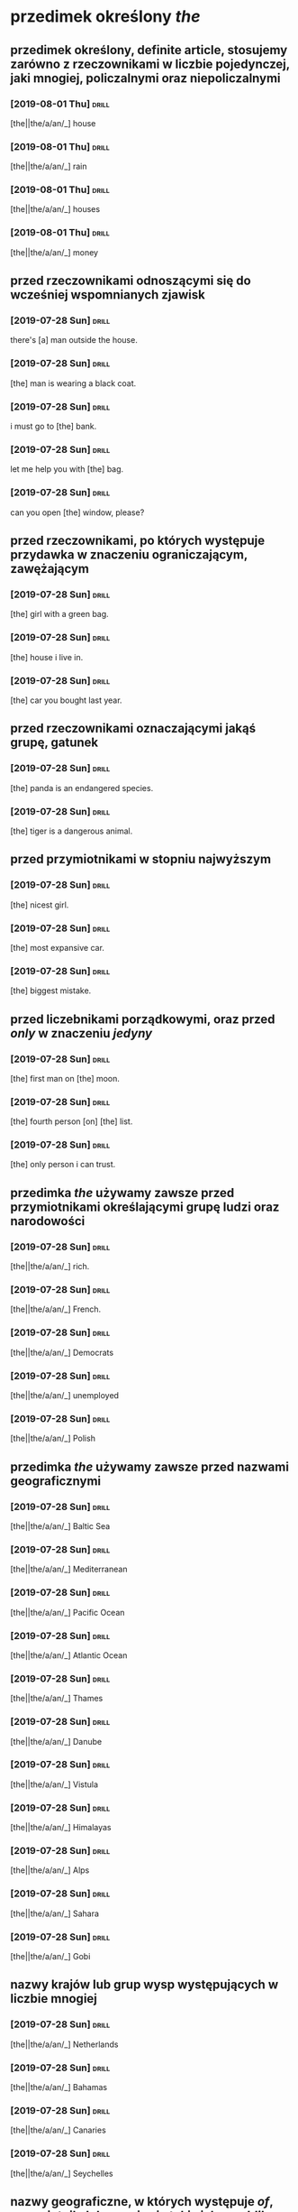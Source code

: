 * przedimek określony /the/

** przedimek określony, *definite article*, stosujemy zarówno z rzeczownikami w liczbie pojedynczej, jaki mnogiej, policzalnymi oraz niepoliczalnymi

*** [2019-08-01 Thu]                                                                      :drill:
    :PROPERTIES:
    :ID:       e6db5839-4528-4e92-8b02-2d41c437ea54
    :END:

    [the||the/a/an/_] house

*** [2019-08-01 Thu]                                                                      :drill:
    :PROPERTIES:
    :ID:       2cfeeb42-393e-4c01-829d-ea6790f29e58
    :END:

    [the||the/a/an/_] rain

*** [2019-08-01 Thu]                                                                      :drill:
    :PROPERTIES:
    :ID:       16fe0a72-94b1-4fde-9622-8f6ac15a3559
    :END:

    [the||the/a/an/_] houses

*** [2019-08-01 Thu]                                                                      :drill:
    :PROPERTIES:
    :ID:       3ac79e2d-f214-4ad4-92e7-50276fa8c14a
    :END:

    [the||the/a/an/_] money

** przed rzeczownikami odnoszącymi się do wcześniej wspomnianych zjawisk

*** [2019-07-28 Sun]                                                                      :drill:
    :properties:
    :id:       4070d191-20c2-4107-8031-a708e2a927c0
    :end:

    there's [a] man outside the house.

*** [2019-07-28 Sun]                                                                      :drill:
    :properties:
    :id:       7d4bd524-1720-4410-b04e-fdbd9678a9b3
    :end:

    [the] man is wearing a black coat.

*** [2019-07-28 Sun]                                                                      :drill:
    :PROPERTIES:
    :ID:       014900ce-13c2-4bbd-ab5c-056545c2f332
    :END:

    i must go to [the] bank.

*** [2019-07-28 Sun]                                                                      :drill:
    :PROPERTIES:
    :ID:       72246940-645c-4b98-9ba6-9ffd86a6e9a1
    :END:

    let me help you with [the] bag.

*** [2019-07-28 Sun]                                                                      :drill:
    :PROPERTIES:
    :ID:       b8d3aed4-f82c-4f65-8ff1-036ec52f6516
    :END:

    can you open [the] window, please?

** przed rzeczownikami, po których występuje przydawka w znaczeniu ograniczającym, zawężającym

*** [2019-07-28 Sun]                                                                      :drill:
    :PROPERTIES:
    :ID:       5d2d86e3-98f5-42dd-8822-87250fb77046
    :END:

    [the] girl with a green bag.

*** [2019-07-28 Sun]                                                                      :drill:
    :PROPERTIES:
    :ID:       a4551de1-812f-443d-8cb7-765fa11114e0
    :END:

    [the] house i live in.

*** [2019-07-28 Sun]                                                                      :drill:
    :PROPERTIES:
    :ID:       1e196227-1e38-4629-bb03-9fb0486b9b27
    :END:

    [the] car you bought last year.

** przed rzeczownikami oznaczającymi jakąś grupę, gatunek

*** [2019-07-28 Sun]                                                                      :drill:
    :PROPERTIES:
    :ID:       1f6f70c4-9db1-4177-b9f3-83282d581b35
    :END:

    [the] panda is an endangered species.

*** [2019-07-28 Sun]                                                                      :drill:
    :PROPERTIES:
    :ID:       2c1305a7-6198-485d-9c3a-449bb84635c1
    :END:

    [the] tiger is a dangerous animal.

** przed przymiotnikami w stopniu najwyższym

*** [2019-07-28 Sun]                                                                      :drill:
    :PROPERTIES:
    :ID:       bd0b4b36-1de4-436d-b2e1-5871951bbb96
    :END:

    [the] nicest girl.

*** [2019-07-28 Sun]                                                                      :drill:
    :PROPERTIES:
    :ID:       a245c505-70a2-4b31-9e56-9b2a211ee4fa
    :END:

    [the] most expansive car.

*** [2019-07-28 Sun]                                                                      :drill:
    :PROPERTIES:
    :ID:       34681dd7-6ee8-4c35-b99d-5814d21f7ac0
    :END:

    [the] biggest mistake.

** przed liczebnikami porządkowymi, oraz przed /only/ w znaczeniu /jedyny/

*** [2019-07-28 Sun]                                                                      :drill:
    :PROPERTIES:
    :DRILL_CARD_TYPE: hide1cloze
    :ID:       59f3da3a-d056-470d-8e31-6291c9514b0c
    :END:

    [the] first man on [the] moon.

*** [2019-07-28 Sun]                                                                      :drill:
    :PROPERTIES:
    :DRILL_CARD_TYPE: hide1cloze
    :ID:       08795e80-eb00-4c1a-9f1c-c69ea49f5555
    :END:

    [the] fourth person [on] [the] list.

*** [2019-07-28 Sun]                                                                      :drill:
    :PROPERTIES:
    :ID:       e34c0749-674a-45c7-a26f-bfda1ae0fd23
    :END:

    [the] only person i can trust.

** przedimka /the/ używamy zawsze przed przymiotnikami określającymi grupę ludzi oraz narodowości

*** [2019-07-28 Sun]                                                                      :drill:
    :PROPERTIES:
    :ID:       a22319ec-3a7e-4a20-84da-52b823e7d1cb
    :END:

    [the||the/a/an/_] rich.

*** [2019-07-28 Sun]                                                                      :drill:
    :PROPERTIES:
    :ID:       0c91d6a1-a013-4104-a144-a23d94c40bed
    :END:

    [the||the/a/an/_] French.

*** [2019-07-28 Sun]                                                                      :drill:
    :PROPERTIES:
    :ID:       e0319f49-9899-43f9-9dfb-4a4ef414e360
    :END:

    [the||the/a/an/_] Democrats

*** [2019-07-28 Sun]                                                                      :drill:
    :PROPERTIES:
    :ID:       654dad80-dce5-40bd-8362-337a26dd9fc2
    :END:

    [the||the/a/an/_] unemployed

*** [2019-07-28 Sun]                                                                      :drill:
    :PROPERTIES:
    :ID:       9d7b54c7-f810-4e3f-826f-bccac9b6b141
    :END:

    [the||the/a/an/_] Polish

** przedimka /the/ używamy zawsze przed nazwami geograficznymi

*** [2019-07-28 Sun]                                                                      :drill:
    :PROPERTIES:
    :ID:       e9d9baaa-59ac-439b-98b9-15ef0b4b0e94
    :END:

    [the||the/a/an/_] Baltic Sea

*** [2019-07-28 Sun]                                                                      :drill:
    :PROPERTIES:
    :ID:       1c9a24aa-7657-4b91-a721-900e3e3b89f6
    :END:

    [the||the/a/an/_] Mediterranean

*** [2019-07-28 Sun]                                                                      :drill:
    :PROPERTIES:
    :ID:       ffee9507-6b3b-4ff9-9a5c-ed85455c55c5
    :END:

    [the||the/a/an/_] Pacific Ocean

*** [2019-07-28 Sun]                                                                      :drill:
    :PROPERTIES:
    :ID:       1081917b-26d6-44d5-a568-2653ac188271
    :END:

    [the||the/a/an/_] Atlantic Ocean

*** [2019-07-28 Sun]                                                                      :drill:
    :PROPERTIES:
    :ID:       e76eccfa-8420-4fd0-9919-8fd481e31e39
    :END:

    [the||the/a/an/_] Thames

*** [2019-07-28 Sun]                                                                      :drill:
    :PROPERTIES:
    :ID:       39de2657-985e-470c-944c-fb087b0a3240
    :END:

    [the||the/a/an/_] Danube

*** [2019-07-28 Sun]                                                                      :drill:
    :PROPERTIES:
    :ID:       756fa1b3-b774-4263-af54-23c3dba112d9
    :END:

    [the||the/a/an/_] Vistula

*** [2019-07-28 Sun]                                                                      :drill:
    :PROPERTIES:
    :ID:       dad9db09-575f-4359-9767-80c5e94fa127
    :END:

    [the||the/a/an/_] Himalayas

*** [2019-07-28 Sun]                                                                      :drill:
    :PROPERTIES:
    :ID:       1bd54501-aeb8-4d6b-8bf2-87616c2775d9
    :END:

   [the||the/a/an/_] Alps

*** [2019-07-28 Sun]                                                                      :drill:
    :PROPERTIES:
    :ID:       9c073c6b-d378-4ef7-a285-0b898ae33426
    :END:

   [the||the/a/an/_] Sahara

*** [2019-07-28 Sun]                                                                      :drill:
    :PROPERTIES:
    :ID:       3f9725b4-97be-4493-ac42-5d22ccab03c2
    :END:

    [the||the/a/an/_] Gobi

** nazwy krajów lub grup wysp występujących w liczbie mnogiej

*** [2019-07-28 Sun]                                                                      :drill:
    :PROPERTIES:
    :ID:       20f09a47-72ef-4a50-9115-9d738e1b669a
    :END:

    [the||the/a/an/_] Netherlands

*** [2019-07-28 Sun]                                                                      :drill:
    :PROPERTIES:
    :ID:       09bece7a-eb58-48ab-aac1-58bf61fd5f3d
    :END:

    [the||the/a/an/_] Bahamas

*** [2019-07-28 Sun]                                                                      :drill:
    :PROPERTIES:
    :ID:       1b9bb1a6-c504-4a50-afa2-ecb6f9e204f6
    :END:

    [the||the/a/an/_] Canaries

*** [2019-07-28 Sun]                                                                      :drill:
    :PROPERTIES:
    :ID:       9329ef1e-3903-4852-8295-715c705d2284
    :END:

    [the||the/a/an/_] Seychelles

** nazwy geograficzne, w których występuje /of/, przymiotnik, lub wyrażenie takie jak /republika/, /królestwo/

*** [2019-07-28 Sun]                                                                      :drill:
    :PROPERTIES:
    :ID:       1def3941-bff6-4ca3-a932-d570a0cacdaa
    :END:

    [the||the/a/an/_] United States of America

*** [2019-07-28 Sun]                                                                      :drill:
    :PROPERTIES:
    :ID:       1c45118b-3e39-445b-92e9-0bff5e271afb
    :END:

    [the||the/a/an/_] United Kingdom

*** [2019-07-28 Sun]                                                                      :drill:
    :PROPERTIES:
    :ID:       c865e5fc-6e98-47bf-a4bc-c03f39c46c54
    :END:

    [the||the/a/an/_] Czech Republic

*** [2019-07-28 Sun]                                                                      :drill:
    :PROPERTIES:
    :ID:       bdcf1097-1260-41ac-982d-c9f288c903f9
    :END:

    [the||the/a/an/_] Tropic of Cancer

** nazwy geograficzne zawierające /north/, /south/ etc.

*** [2019-07-28 Sun]                                                                      :drill:
    :PROPERTIES:
    :ID:       33d4d4f4-4168-4cb7-a004-798ade9ae077
    :END:

    [the||the/a/an/_] North Pole

*** [2019-07-28 Sun]                                                                      :drill:
    :PROPERTIES:
    :ID:       95032217-3317-4921-8b31-77c20df575df
    :END:

    [the||the/a/an/_] South Pole

** nazwy geograficzne, w których /north/, /south/, /east/, /west/ funkcjonują jako rzeczownik

*** [2019-07-28 Sun]                                                                      :drill:
    :PROPERTIES:
    :ID:       86d3a24c-d9f3-49ea-b215-430c24f1b3eb
    :END:

    [the||the/a/an/_] Middle East

*** [2019-07-28 Sun]                                                                      :drill:
    :PROPERTIES:
    :ID:       9421d466-1716-4c09-9119-bc7cdf135189
    :END:

    [the||the/a/an/_] west of Poland

*** [2019-07-28 Sun]                                                                      :drill:
    :PROPERTIES:
    :ID:       74753c81-7fe9-4f89-9fe4-34bdcf27774e
    :END:

    [the||the/a/an/_] West
** przed nazwami instytucji, budynków publicznych, hoteli, kin, teatrów etc.
*** [2019-07-29 Mon]                                                                      :drill:
    :PROPERTIES:
    :ID:       c97a69fb-30d9-4f02-97d4-3401e194e4a9
    :END:

    [the||the/a/an/_] Hilton

*** [2019-07-29 Mon]                                                                      :drill:
    :PROPERTIES:
    :ID:       5ef8ada3-1c11-458a-9c23-7ebc81127491
    :END:

    [the||the/a/an/_] Globe

*** [2019-07-29 Mon]                                                                      :drill:
    :PROPERTIES:
    :ID:       df867a0f-a7ec-4687-8927-1180c7f7899b
    :END:

    [the||the/a/an/_] British Museum

*** [2019-07-29 Mon]                                                                      :drill:
    :PROPERTIES:
    :ID:       58506511-f9d0-4557-af78-e2502bdfb9ac
    :END:

    [the||the/a/an/_] White House

*** [2019-07-29 Mon]                                                                      :drill:
    :PROPERTIES:
    :ID:       221a8abd-e002-44ed-9e5d-6cd310364ff7
    :END:

    [the||the/a/an/_] Smithsonian Institution

*** [2019-07-29 Mon]                                                                      :drill:
    :PROPERTIES:
    :ID:       49906945-4c84-4986-a7c5-3c794e77f814
    :END:

    [a||the/a] Covent Garden

** przed nazwami dzienników

*** [2019-07-29 Mon]                                                                      :drill:
    :PROPERTIES:
    :ID:       d43a2244-d4f3-4e9a-93b5-42849d4abe65
    :END:

    [the||the/a/an/_] Warsaw Voice

*** [2019-07-29 Mon]                                                                      :drill:
    :PROPERTIES:
    :ID:       b9ca3f6b-b3b8-4ff3-ada1-efb0eb42995b
    :END:

    [the||the/a/an/_] Los Angeles Times

*** [2019-07-29 Mon]                                                                      :drill:
    :PROPERTIES:
    :ID:       8f2be7e4-d7a2-4a74-9770-b04b86613015
    :END:

    [the||the/a/an/_] Independent

** przed nazwami sławnych osób

*** [2019-07-29 Mon]

    I saw Brad Pitt while I was in Paris on holiday. really? [The] Brad Pitt?

** przed przymiotnikami, zjawiskami unikalnymi, jednostkowymi

*** [2019-07-29 Mon]                                                                      :drill:
    :PROPERTIES:
    :ID:       fa3422f0-8a79-4a49-b7ba-3bab66b34786
    :END:

    [the||the/a/an/_] sun

*** [2019-07-29 Mon]                                                                      :drill:
    :PROPERTIES:
    :ID:       e27650db-4c5c-4571-b4a9-061861f415dc
    :END:

    [the||the/a/an/_] moon

*** [2019-07-29 Mon]                                                                      :drill:
    :PROPERTIES:
    :ID:       5aa50a85-891d-465e-a561-d55a66a0cdc2
    :END:

    [the||the/a/an/_] Bible

*** [2019-07-29 Mon]                                                                      :drill:
    :PROPERTIES:
    :ID:       2fc6c3d0-4e39-44a8-ac73-15b4d642378a
    :END:

    [the||the/a/an/_] BBC

** przed nazwami instrumentów muzycznych

*** [2019-07-29 Mon]                                                                      :drill:
    :PROPERTIES:
    :ID:       3572d354-1786-4eb8-bc45-073dccc6bc86
    :END:

    [the||the/a/an/_] violin is my favourite instrument

*** [2019-07-29 Mon]                                                                      :drill:
    :PROPERTIES:
    :ID:       d5ef70d1-aac4-455e-89a5-a146fb7e6e49
    :END:

    I play [the||the/a/an/_] piano

** w wyrażeniach takich jak

*** [2019-07-29 Mon]                                                                      :drill:
    :PROPERTIES:
    :ID:       9076829d-3471-42b0-884a-8c3c9593ed7a
    :END:

    in [the||the/a/an/_] night
*** [2019-07-31 Wed]                                                                      :drill:
    :PROPERTIES:
    :ID:       2a174e01-f3de-4ab8-b99c-9005475ef79b
    :END:

    in [the||the/a/an/_] week
*** [2019-07-31 Wed]                                                                      :drill:
    :PROPERTIES:
    :ID:       c20630c2-56a1-4331-bcdf-ec2ae4eeeec5
    :END:

    on [the||the/a/an/_] radio

*** [2019-07-31 Wed]                                                                      :drill:
    :PROPERTIES:
    :ID:       b91e8f8c-5452-48e1-8f0d-6297100f27ca
    :END:

    in [the||the/a/an/_] middle

*** [2019-07-31 Wed]                                                                      :drill:
    :PROPERTIES:
    :ID:       32b6c775-757f-42b9-82cb-d83bf8bb3a26
    :END:

    at [the||the/a/an/_] beginning

*** [2019-07-31 Wed]                                                                      :drill:
    :PROPERTIES:
    :ID:       4dd01af6-450c-40ff-83cc-d80684142dbe
    :END:

    in [the||the/a/an/_] sky

*** [2019-07-31 Wed]                                                                      :drill:
    :PROPERTIES:
    :ID:       d12d330a-342d-4872-aec2-8fd2486ffc47
    :END:

    in [the||the/a/an/_] city centre

*** [2019-07-31 Wed]                                                                      :drill:
    :PROPERTIES:
    :ID:       dfbf473d-a451-4db3-963d-8dddf8ef55bf
    :END:

    in [the||the/a/an/_] cinema

*** [2019-07-31 Wed]                                                                      :drill:
    :PROPERTIES:
    :ID:       7a7e2a6e-1bb5-4193-af85-6390fd3f6ff5
    :END:

    [the] same shirt as yesterday

*** [2019-07-31 Wed]                                                                      :drill:
    :PROPERTIES:
    :ID:       1420dcd9-b160-49e9-83b7-cb7fdd05bdb0
    :END:

    [the] sonner the better

*** [2019-07-31 Wed]                                                                      :drill:
    :PROPERTIES:
    :ID:       43387c86-8483-48ef-a99d-2ec04fcd56a8
    :END:

    in [the||the/a/an/_] morning

*** [2019-07-31 Wed]                                                                      :drill:
    :PROPERTIES:
    :ID:       e145136f-569b-46fa-a0eb-086f15bbec92
    :END:

    during [the||the/a/an/_] week

*** [2019-07-31 Wed]                                                                      :drill:
    :PROPERTIES:
    :ID:       c66f6409-b303-49b1-bf77-e120cc4df595
    :END:

    on [the||the/a/an/_] phone

*** [2019-07-31 Wed]                                                                      :drill:
    :PROPERTIES:
    :ID:       4d92cd9a-f86b-41de-a3c9-a216e4ffa90e
    :END:

    to [the||the/a/an/_] theatre

*** [2019-07-31 Wed]                                                                      :drill:
    :PROPERTIES:
    :ID:       133b0230-f150-4d3a-bc29-98689f5b6c84
    :END:

    at [the||the/a/an/_] end

*** [2019-07-31 Wed]                                                                      :drill:
    :PROPERTIES:
    :ID:       a7430715-3e87-4145-ab07-a597ddc6df63
    :END:

    in [the||the/a/an/_] army

*** [2019-07-31 Wed]                                                                      :drill:
    :PROPERTIES:
    :ID:       87b175e6-c073-4599-b6ad-679060bbb4a2
    :END:

    a house in [the||the/a/an/_] country

* przedimek nieokreślony /a/, /an/

** przedimek nieokreślony *a*, *indefinite article*, stosowany jest przed rzeczownikami w liczbie pojedynczej zaczynającymi się od spółgłoski (lub samogłoski wymawianej jako spółgłoska)

*** [2019-07-31 Wed]                                                                      :drill:
    :PROPERTIES:
    :ID:       93e68c83-6283-423d-bdf6-744aa16f7199
    :END:

    [a||the/a/an/_] desk

*** [2019-08-01 Thu]                                                                      :drill:
    :PROPERTIES:
    :ID:       ca3008be-3a93-4372-be7b-f00480e872fa
    :END:

    [a||the/a/an/_] dog

*** [2019-08-01 Thu]                                                                      :drill:
    :PROPERTIES:
    :ID:       d0fefd53-c9aa-471f-a7fc-be09866e992c
    :END:

    [a||the/a/an/_] ticket

*** [2019-08-01 Thu]                                                                      :drill:
    :PROPERTIES:
    :ID:       1786c4e5-60c9-41c1-b24a-2047a59efedf
    :END:

    [a||the/a/an/_] hospital

*** [2019-08-01 Thu]                                                                      :drill:
    :PROPERTIES:
    :ID:       e2cb96ab-32b5-4e66-803f-fe3eb6ba5658
    :END:

    [a||the/a/an/_] window

*** [2019-08-01 Thu]                                                                      :drill:
    :PROPERTIES:
    :ID:       b9548086-831e-4588-bc24-0a42864c821f
    :END:

    [a||the/a/an/_] bag

*** [2019-08-01 Thu]                                                                      :drill:
    :PROPERTIES:
    :ID:       22d56c6d-2e1c-4ca1-860e-a02996837b8e
    :END:

    [a||the/a/an/_] flower

*** [2019-08-01 Thu]                                                                      :drill:
    :PROPERTIES:
    :ID:       f1ce8ffb-bc38-4848-a3ec-b31ee8c24357
    :END:

    [a||the/a/an/_] uniform

** przed rzeczownikami zaczynającymi się od samogłoski oraz od niemego "h" użyjemy przedimka /an/

*** [2019-08-02 Fri]                                                                      :drill:
    :PROPERTIES:
    :ID:       9e54fad8-7def-4baf-bb13-bd721a9e9ee1
    :END:

    [an||the/a/an] egg

*** [2019-08-02 Fri]                                                                      :drill:
    :PROPERTIES:
    :ID:       69aeb930-d27c-4f85-92b2-fbf11611ac01
    :END:

    [a||the/a/an/_] airport

*** [2019-08-02 Fri]                                                                      :drill:
    :PROPERTIES:
    :ID:       dec949b6-c3c8-4089-93c2-ff779ede6e6e
    :END:

    [a||the/a/an/_] honour

*** [2019-08-02 Fri]                                                                      :drill:
    :PROPERTIES:
    :ID:       22fe79f5-1667-43ee-a7a4-790024137709
    :END:

    [a||the/a/an/_] apple

*** [2019-08-02 Fri]                                                                      :drill:
    :PROPERTIES:
    :ID:       422da040-00ed-4cdf-aec3-e72c41c1ea81
    :END:

    [a||the/a/an/_] hour

*** [2019-08-02 Fri]                                                                      :drill:
    :PROPERTIES:
    :ID:       16b7301c-90dd-4149-bfa7-82b48cf62f6c
    :END:

    [a||the/a/an/_] heir

** przed rzeczownikiem, który jest wspomniany po raz pierwszy i nie wskazuje na żaden konkretny określony obiekt

*** [2019-08-02 Fri]

    this is [a||the/a/an/_] book

*** [2019-08-02 Fri]                                                                      :drill:
    :PROPERTIES:
    :ID:       84bfb9ad-9bd8-4f86-bb77-32fdee357e70
    :END:

    i don't have [a||the/a/an/_] car

*** [2019-08-02 Fri]                                                                      :drill:
    :PROPERTIES:
    :ID:       27e40507-661e-41dc-a558-dcdb6fc094ff
    :END:

    there's [a||the/a/an/_] man outside the house

** przed rzeczownikiem odnoszącym się do reprezentanta pewnej grupy zjawisk, zwierząt czy przedmiotów

*** [2019-08-02 Fri]                                                                      :drill:
    :PROPERTIES:
    :ID:       161360eb-fce4-40e8-8c45-4e89e44971b9
    :END:

    a whale is [a||the/a/an/_] mammal

*** [2019-08-02 Fri]                                                                      :drill:
    :PROPERTIES:
    :ID:       f0fef566-190b-475b-bc21-c930ca730ea0
    :END:

    volleyball is [a||the/a/an/_] team sport

*** [2019-08-02 Fri]                                                                      :drill:
    :PROPERTIES:
    :ID:       f597e164-f587-484e-a46a-c829927947c1
    :END:

    jupiter is [a||the/a/an/_] planet

*** [2019-08-02 Fri]                                                                      :drill:
    :PROPERTIES:
    :ID:       56375152-a636-417b-bf32-a3ba8bd3fe96
    :END:

    mark is [a||the/a/an/_] teacher

** z rzeczownikami odnoszącymi się do ilości, ciężaru, czasu, w znaczeniu /jeden/

*** [2019-08-02 Fri]                                                                      :drill:
    :PROPERTIES:
    :ID:       83660417-2931-4c0c-ae81-d26cbfbb8c0c
    :END:

    [a||the/a/an/_] kilo of strawberries

*** [2019-08-02 Fri]                                                                      :drill:
    :PROPERTIES:
    :ID:       c66b6b1b-50a9-48b9-bc8d-cc3dcb6f62ac
    :END:

    [a||the/a/an/_] thousand pounds

*** [2019-08-02 Fri]                                                                      :drill:
    :PROPERTIES:
    :ID:       9b4c520b-8903-4d49-be43-13cd09d87987
    :END:

    [a||the/a/an/_] dozen eggs

** przed rzeczownikami poprzedzonmi przymiotnikiem

*** [2019-08-02 Fri]                                                                      :drill:
    :PROPERTIES:
    :ID:       c80e4c17-efc5-4183-94f4-21cd1bd96997
    :END:

    marry has [a||the/a/an/_] beautiful dress

*** [2019-08-02 Fri]                                                                      :drill:
    :PROPERTIES:
    :ID:       212393f3-f29d-4c1c-a47d-27290c222f58
    :END:

    there is [a||the/a/an/_] intresting programme on tv tonight

*** [2019-08-02 Fri]                                                                      :drill:
    :PROPERTIES:
    :ID:       3994a682-1817-4db5-91ec-9288e78e66e8
    :END:

    what [a||the/a/an/_] wonderful suprise!

** przedimka nieokreślonego nigdy nie użyjemy z rzeczownikami w liczbie mnogiej

*** [2019-08-02 Fri]                                                                      :drill:
    :PROPERTIES:
    :ID:       5a9c1000-cfbe-498f-a266-c44d547a633c
    :END:

    [_||the/a/an/_] bags

*** [2019-08-02 Fri]                                                                      :drill:
    :PROPERTIES:
    :ID:       9f311bda-694e-4ffc-956b-1bcc4e344c93
    :END:

    [_||the/a/an/_] tickets

*** [2019-08-02 Fri]                                                                      :drill:
    :PROPERTIES:
    :ID:       f75306df-21a7-4883-bf70-99175cc25796
    :END:

    [_||the/a/an/_] tickets

*** [2019-08-02 Fri]                                                                      :drill:
    :PROPERTIES:
    :ID:       4c2aa7c5-b390-435d-84ad-b2266edf0b8c
    :END:

    [_||the/a/an/_] windows

** przedimka nieokreślonego nigdy nie użyjemy z rzeczownikami niepoliczalnymi, czyli takimi, które nie mają liczby mnogiej

*** [2019-08-02 Fri]                                                                      :drill:
    :PROPERTIES:
    :ID:       ccf37cb3-1ad0-4d67-b19e-93cb65847d7f
    :END:

    [_||the/a/an/_] money

*** [2019-08-02 Fri]                                                                      :drill:
    :PROPERTIES:
    :ID:       c99210bf-05f5-4a22-9df6-c0433484f3ad
    :END:

    [_||the/a/an/_] cheese

*** [2019-08-02 Fri]                                                                      :drill:
    :PROPERTIES:
    :ID:       1fdee49f-169b-4fb2-afda-ad2c8b358cbf
    :END:

    [_||the/a/an/_] information

** przedimka nieokreślonego nigdy nie użyjemy przed nazwami własnymi

*** [2019-08-02 Fri]                                                                      :drill:
    :PROPERTIES:
    :ID:       baf7f25c-c7ca-449d-a404-2993a8ac85c9
    :END:

    this is [_||the/a/an/_] jane

*** [2019-08-02 Fri]                                                                      :drill:
    :PROPERTIES:
    :ID:       2db0f0f3-6d09-4fbb-80d8-52a5e613a1c8
    :END:

    this is [_||the/a/an/_] pixel

*** [2019-08-02 Fri]                                                                      :drill:
    :PROPERTIES:
    :ID:       4bbb5219-bbf6-40d0-a5d4-3f15acda5b00
    :END:

    this is [_||the/a/an/_] marta

*** [2019-08-02 Fri]                                                                      :drill:
    :PROPERTIES:
    :ID:       1066a36b-e18c-4a5c-9b7b-5ca78f5da480
    :END:

    this is [_||the/a/an/_] rafał

** przedimka nieokreślonego nigdy nie użyjemy przed nazwami posiłków

*** [2019-08-02 Fri]                                                                      :drill:
    :PROPERTIES:
    :ID:       c5beeede-66ad-4fdd-82b6-e3cfbd35ca4a
    :END:

    i'm having [_||the/a/an/_] breakfast

*** [2019-08-02 Fri]                                                                      :drill:
    :PROPERTIES:
    :ID:       975951b6-23ac-499d-b8a4-87173849a552
    :END:

    i'm having [_||the/a/an/_] diner

*** [2019-08-02 Fri]                                                                      :drill:
    :PROPERTIES:
    :ID:       74009da9-517a-432b-8d6a-3f5be9154c0b
    :END:

    i'm having [_||the/a/an/_] lunch

** z określeniami częstotliwości, cen, prędkości

*** [2019-08-02 Fri]                                                                      :drill:
    :PROPERTIES:
    :ID:       5fc5f88f-570b-4e6e-97e0-e91f08342a31
    :END:

    once [a||the/a/an/_] week

*** [2019-08-02 Fri]                                                                      :drill:
    :PROPERTIES:
    :ID:       d0988a1f-67d3-40b6-8dad-21eaf4731320
    :END:

    two pounds [a||the/a/an/_] kilo

*** [2019-08-02 Fri]                                                                      :drill:
    :PROPERTIES:
    :ID:       d9434681-d82e-4a98-abbd-602a6881e131
    :END:

    50 kilometers [an||the/a/an/_] hour

** przed imionami własnymi w znaczeniu /podobny do/, często ironicznie

*** [2019-08-02 Fri]                                                                      :drill:
    :PROPERTIES:
    :ID:       c21e0fcc-eccb-427a-b694-9097b7267510
    :END:

    it's time she realised she is not [_||the/a/an/_] madonna

** przed imionami własnymi w odniesieniu do dzieł sztuki, zazwyczaj obrazów

*** [2019-08-02 Fri]                                                                      :drill:
    :PROPERTIES:
    :ID:       95a889d6-f200-4c9a-abdd-4a104b79c271
    :END:

    are you shure this is [_||the/a/an/_] picasso?

** przed imionami własnymi, w znaczeniu /jakiś/

*** [2019-08-02 Fri]                                                                      :drill:
    :PROPERTIES:
    :ID:       50cfa376-ca5d-45ac-ac06-fc6f9316c371
    :END:

    there is [_||the/a/an/_] mr smith on the phone to you
